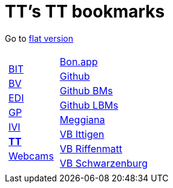 
=  TT's TT bookmarks

Go to http://ttschannen.github.io/bm/bm.html[flat version]
[grid="none",frame="topbot",width="40%",cols="1a,5a"]
|==============================
|
[cols=">1",grid="none",frame="none"]
!==============================================
![big]#http://ttschannen.github.io/bm/bm_BIT.html[BIT]#
![big]#http://ttschannen.github.io/bm/bm_BV.html[BV]#
![big]#http://ttschannen.github.io/bm/bm_EDI.html[EDI]#
![big]#http://ttschannen.github.io/bm/bm_GP.html[GP]#
![big]#http://ttschannen.github.io/bm/bm_IVI.html[IVI]#
![big]#http://ttschannen.github.io/bm/bm_TT.html[*TT*]#
![big]#http://ttschannen.github.io/bm/bm_Webcams.html[Webcams]#
!==============================================
|
[cols="<1",grid="none",frame="none"]
!==============================================
![big]#http://bonapp/servlet/BonApp?id=BoCZuFFtg1FW2&language=e[Bon.app]#
![big]#http://github.org/ttschannen[Github]#
![big]#http://ttschannen.github.io/bm/bm.html[Github BMs]#
![big]#http://ttschannen.github.io/bm/bmi[Github LBMs]#
![big]#http://meggiana11.it[Meggiana]#
![big]#http://doodle.com/zrfnq2mcvubew23s[VB Ittigen]#
![big]#http://doodle.com/poll/yq2n6eqghnfw5wpfab35eirh/admin#table[VB Riffenmatt]#
![big]#http://doodle.com/poll/kbvzu39prztb6r6s[VB Schwarzenburg]#
!==============================================

|==============================================
